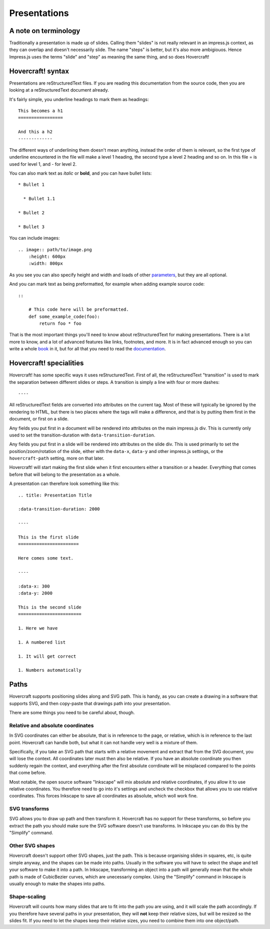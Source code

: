 Presentations
=============

A note on terminology
---------------------

Traditionally a presentation is made up of slides. Calling them "slides" is
not really relevant in an impress.js context, as they can overlap and doesn't
necessarily slide. The name "steps" is better, but it's also more ambigiouos.
Hence Impress.js uses the terms "slide" and "step" as meaning the same thing,
and so does Hovercraft!


Hovercraft! syntax
------------------

Presentations are reStructuredText files. If you are reading this
documentation from the source code, then you are looking at a
reStructuredText document already.

It's fairly simple, you underline headings to mark them as headings::


    This becomes a h1
    =================
    
    And this a h2
    -------------


The different ways of underlining them doesn't mean anything, instead the
order of them is relevant, so the first type of underline encountered in the
file will make a level 1 heading, the second type a level 2 heading and so
on. In this file = is used for level 1, and - for level 2.

You can also mark text as *italic* or **bold**, and you can have bullet lists::

    * Bullet 1
    
      * Bullet 1.1
    
    * Bullet 2
    
    * Bullet 3

You can include images::

    .. image:: path/to/image.png
        :height: 600px
        :width: 800px
   
As you see you can also specify height and width and loads of other parameters_, but they
are all optional.

And you can mark text as being preformatted, for example when adding example source code::

    ::
    
        # This code here will be preformatted.
        def some_example_code(foo):
            return foo * foo

That is the most important things you'll need to know about reStructuredText for
making presentations. There is a lot more to know, and a lot of advanced features
like links, footnotes, and more. It is in fact advanced enough so you can write a
whole book_ in it, but for all that you need to read the documentation_.


Hovercraft! specialities
------------------------

Hovercraft! has some specific ways it uses reStructuredText. First of all, the
reStructuredText "transition" is used to mark the separation between
different slides or steps. A transition is simply a line with four or more
dashes::

    ----

All reStructuredText fields are converted into attributes on the current tag.
Most of these will typically be ignored by the rendering to HTML, but there
is two places where the tags will make a difference, and that is by putting
them first in the document, or first on a slide.

Any fields you put first in a document will be rendered into attributes on
the main impress.js div. This is currently only used to set the
transition-duration with ``data-transition-duration``.

Any fields you put first in a slide will be rendered into attributes on the
slide div. This is used primarily to set the position/zoom/rotation of the
slide, either with the ``data-x``, ``data-y`` and other impress.js settings,
or the ``hovercraft-path`` setting, more on that later.

Hovercraft! will start making the first slide when it first encounters either
a transition or a header. Everything that comes before that will belong to the
presentation as a whole.

A presentation can therefore look something like this:

::

    .. title: Presentation Title
    
    :data-transition-duration: 2000
    
    ----

    This is the first slide
    =======================
    
    Here comes some text.
    
    ----

    :data-x: 300
    :data-y: 2000

    This is the second slide
    ========================
    
    1. Here we have
    
    1. A numbered list
    
    1. It will get correct 
    
    1. Numbers automatically


Paths
-----

Hovercraft supports positioning slides along and SVG path. This is handy, as
you can create a drawing in a software that supports SVG, and then copy-paste
that drawings path into your presentation.

There are some things you need to be careful about, though.

Relative and absolute coordinates
.................................

In SVG coordinates can either be absolute, that is in reference to the page,
or relative, which is in reference to the last point. Hovercraft can handle
both, but what it can not handle very well is a mixture of them.

Specifically, if you take an SVG path that starts with a relative movement
and extract that from the SVG document, you will lose the context. All
coordinates later must then also be relative. If you have an absolute
coordinate you then suddenly regain the context, and everything after the
first absolute corrdinate will be misplaced compared to the points that come
before.

Most notable, the open source software "Inkscape" will mix absolute and
relative coordinates, if you allow it to use relative coordinates. You
therefore need to go into it's settings and uncheck the checkbox that allows
you to use relative coordinates. This forces Inkscape to save all coordinates
as absolute, which woll work fine.

SVG transforms
..............

SVG allows you to draw up path and then transform it. Hovercraft has no
support for these transforms, so before you extract the path you should make
sure the SVG software doesn't use transforms. In Inkscape you can do this by
the "Simplify" command.

Other SVG shapes
................

Hovercraft doesn't support other SVG shapes, just the path. This is because
organising slides in squares, etc, is quite simple anyway, and the shapes can
be made into paths. Usually in the software you will have to select the shape
and tell your software to make it into a path. In Inkscape, transforming an
object into a path will generally mean that the whole path is made of
CubicBezier curves, which are unecessariy complex. Using the "Simplify"
command in Inkscape is usually enough to make the shapes into paths.

Shape-scaling
.............

Hovercraft will counts how many slides that are to fit into the path you are
using, and it will scale the path accordingly. If you therefore have several
paths in your presentation, they will **not** keep their relative sizes, but
will be resized so the slides fit. If you need to let the shapes keep their
relative sizes, you need to combine them into one object/path.


.. _documentation: http://docutils.sourceforge.net/docs/index.html
.. _parameters: http://docutils.sourceforge.net/docs/ref/rst/directives.html#images
.. _book: http://python3porting.com/